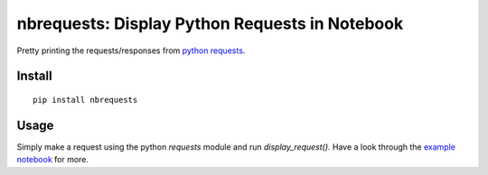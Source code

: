 nbrequests: Display Python Requests in Notebook
===============================================

Pretty printing the requests/responses from `python requests <http://requests.readthedocs.io>`_.

Install
-------

::

    pip install nbrequests


Usage
-----

Simply make a request using the python `requests` module and run `display_request()`. Have a look through the `example notebook <https://nbviewer.jupyter.org/github/kristianperkins/nbrequests/blob/master/example_nbrequests.ipynb>`_ for more.
